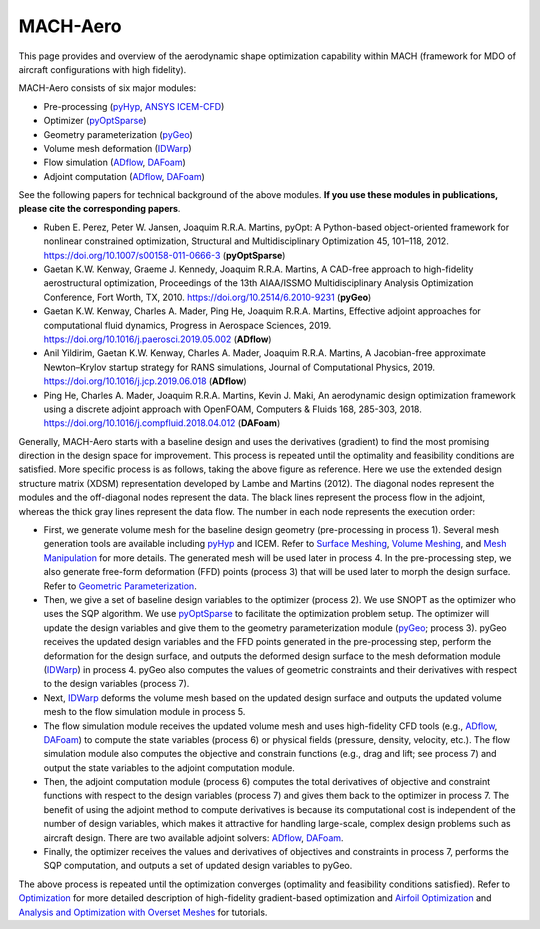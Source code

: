.. _aso:

MACH-Aero
==============

This page provides and overview of the aerodynamic shape optimization capability within MACH (framework for MDO of aircraft configurations with high fidelity).

MACH-Aero consists of six major modules:

- Pre-processing (`pyHyp <http://mdolab.engin.umich.edu/docs/packages/pyhyp/doc/index.html>`_, `ANSYS ICEM-CFD <https://ansys.com>`_)

- Optimizer (`pyOptSparse <http://mdolab.engin.umich.edu/docs/packages/pyoptsparse/doc/index.html>`_)

- Geometry parameterization (`pyGeo <http://mdolab.engin.umich.edu/docs/packages/pygeo/doc/index.html>`_)

- Volume mesh deformation (`IDWarp <http://mdolab.engin.umich.edu/docs/packages/idwarp/doc/index.html>`_)

- Flow simulation (`ADflow <http://mdolab.engin.umich.edu/docs/packages/adflow/doc/index.html>`_, `DAFoam <https://dafoam.rtfd.io>`_)

- Adjoint computation (`ADflow <http://mdolab.engin.umich.edu/docs/packages/adflow/doc/index.html>`_, `DAFoam <https://dafoam.rtfd.io>`_)

See the following papers for technical background of the above modules. **If you use these modules in publications, please cite the corresponding papers**.

- Ruben E. Perez, Peter W. Jansen, Joaquim R.R.A. Martins, pyOpt: A Python-based object-oriented framework for nonlinear constrained optimization, Structural and Multidisciplinary Optimization 45, 101–118, 2012. https://doi.org/10.1007/s00158-011-0666-3 (**pyOptSparse**)

- Gaetan K.W. Kenway, Graeme J. Kennedy, Joaquim R.R.A. Martins, A CAD-free approach to high-fidelity aerostructural optimization, Proceedings of the 13th AIAA/ISSMO Multidisciplinary Analysis Optimization Conference, Fort Worth, TX, 2010. https://doi.org/10.2514/6.2010-9231 (**pyGeo**)

- Gaetan K.W. Kenway, Charles A. Mader, Ping He, Joaquim R.R.A. Martins, Effective adjoint approaches for computational fluid dynamics, Progress in Aerospace Sciences, 2019. https://doi.org/10.1016/j.paerosci.2019.05.002 (**ADflow**)

- Anil Yildirim, Gaetan K.W. Kenway, Charles A. Mader, Joaquim R.R.A. Martins, A Jacobian-free approximate Newton–Krylov startup strategy for RANS simulations, Journal of Computational Physics, 2019. https://doi.org/10.1016/j.jcp.2019.06.018 (**ADflow**)

- Ping He, Charles A. Mader, Joaquim R.R.A. Martins, Kevin J. Maki, An aerodynamic design optimization framework using a discrete adjoint approach with OpenFOAM, Computers \& Fluids 168, 285-303, 2018. https://doi.org/10.1016/j.compfluid.2018.04.012 (**DAFoam**)

.. image:: images/AeroOpt.png

Generally, MACH-Aero starts with a baseline design and uses the derivatives (gradient) to find the most promising direction in the design space for improvement.
This process is repeated until the optimality and feasibility conditions are satisfied.
More specific process is as follows, taking the above figure as reference.
Here we use the extended design structure matrix (XDSM) representation developed by Lambe and Martins (2012).
The diagonal nodes represent the modules and the off-diagonal nodes represent the data.
The black lines represent the process flow in the adjoint, whereas the thick gray lines represent the data flow.
The number in each node represents the execution order:

- First, we generate volume mesh for the baseline design geometry (pre-processing in process 1). Several mesh generation tools are available including `pyHyp <http://mdolab.engin.umich.edu/docs/packages/pyhyp/doc/index.html>`_ and ICEM. Refer to `Surface Meshing <http://mdolab.engin.umich.edu/docs/packages/mach_aero_tutorials/doc/aero_icem.html>`_, `Volume Meshing <http://mdolab.engin.umich.edu/docs/packages/mach_aero_tutorials/doc/aero_pyhyp.html>`_, and `Mesh Manipulation <http://mdolab.engin.umich.edu/docs/packages/mach_aero_tutorials/doc/aero_cgnsutils.html>`_ for more details. The generated mesh will be used later in process 4. In the pre-processing step, we also generate free-form deformation (FFD) points (process 3) that will be used later to morph the design surface. Refer to `Geometric Parameterization <http://mdolab.engin.umich.edu/docs/packages/mach_aero_tutorials/doc/opt_ffd.html>`_.

- Then, we give a set of baseline design variables to the optimizer (process 2). We use SNOPT as the optimizer who uses the SQP algorithm. We use `pyOptSparse <http://mdolab.engin.umich.edu/docs/packages/pyoptsparse/doc/index.html>`_ to facilitate the optimization problem setup. The optimizer will update the design variables and give them to the geometry parameterization module (`pyGeo <http://mdolab.engin.umich.edu/docs/packages/pygeo/doc/index.html>`_; process 3). pyGeo receives the updated design variables and the FFD points generated in the pre-processing step, perform the deformation for the design surface, and outputs the deformed design surface to the mesh deformation module (`IDWarp <http://mdolab.engin.umich.edu/docs/packages/idwarp/doc/index.html>`_) in process 4. pyGeo also computes the values of geometric constraints and their derivatives with respect to the design variables (process 7).

- Next, `IDWarp <http://mdolab.engin.umich.edu/docs/packages/idwarp/doc/index.html>`_ deforms the volume mesh based on the updated design surface and outputs the updated volume mesh to the flow simulation module in process 5.

- The flow simulation module receives the updated volume mesh and uses high-fidelity CFD tools (e.g., `ADflow <http://mdolab.engin.umich.edu/docs/packages/adflow/doc/index.html>`_, `DAFoam <https://dafoam.rtfd.io>`_) to compute the state variables (process 6) or physical fields (pressure, density, velocity, etc.). The flow simulation module also computes the objective and constrain functions (e.g., drag and lift; see process 7) and output the state variables to the adjoint computation module.

- Then, the adjoint computation module (process 6) computes the total derivatives of objective and constraint functions with respect to the design variables (process 7) and gives them back to the optimizer in process 7. The benefit of using the adjoint method to compute derivatives is because its computational cost is independent of the number of design variables, which makes it attractive for handling large-scale, complex design problems such as aircraft design. There are two available adjoint solvers: `ADflow <http://mdolab.engin.umich.edu/docs/packages/adflow/doc/index.html>`_, `DAFoam <https://dafoam.rtfd.io>`_.

- Finally, the optimizer receives the values and derivatives of objectives and constraints in process 7, performs the SQP computation, and outputs a set of updated design variables to pyGeo.

The above process is repeated until the optimization converges (optimality and feasibility conditions satisfied).
Refer to `Optimization <http://mdolab.engin.umich.edu/docs/packages/mach_aero_tutorials/doc/opt_overview.html>`_ for more detailed description of high-fidelity gradient-based optimization and `Airfoil Optimization
<http://mdolab.engin.umich.edu/docs/packages/mach_aero_tutorials/doc/airfoilopt_overview.html>`_ and `Analysis and Optimization with Overset Meshes <http://mdolab.engin.umich.edu/docs/packages/mach_aero_tutorials/doc/overset_overview.html>`_ for tutorials.